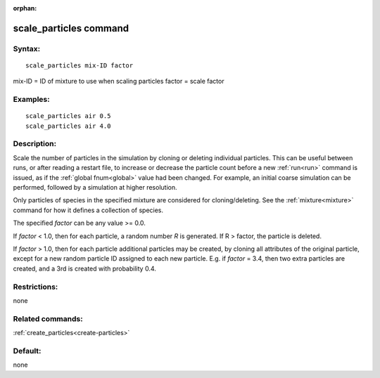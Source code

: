 
:orphan:

.. index:: scale_particles

.. _scale-particles:

.. _scale-particles-command:

#######################
scale_particles command
#######################

.. _scale-particles-syntax:

*******
Syntax:
*******

::

   scale_particles mix-ID factor

mix-ID = ID of mixture to use when scaling particles
factor = scale factor

.. _scale-particles-examples:

*********
Examples:
*********

::

   scale_particles air 0.5
   scale_particles air 4.0

.. _scale-particles-descriptio:

************
Description:
************

Scale the number of particles in the simulation by cloning or deleting
individual particles.  This can be useful between runs, or after
reading a restart file, to increase or decrease the particle count
before a new :ref:`run<run>` command is issued, as if the :ref:`global fnum<global>` value had been changed.  For example, an initial
coarse simulation can be performed, followed by a simulation at
higher resolution.

Only particles of species in the specified mixture are considered for
cloning/deleting.  See the :ref:`mixture<mixture>` command for how it
defines a collection of species.

The specified *factor* can be any value >= 0.0.

If *factor* < 1.0, then for each particle, a random number *R* is
generated.  If R > factor, the particle is deleted.

If *factor* > 1.0, then for each particle additional particles may be
created, by cloning all attributes of the original particle, except
for a new random particle ID assigned to each new particle.  E.g. if
*factor* = 3.4, then two extra particles are created, and a 3rd is
created with probability 0.4.

.. _scale-particles-restrictio:

*************
Restrictions:
*************

none

.. _scale-particles-related-commands:

*****************
Related commands:
*****************

:ref:`create_particles<create-particles>`

.. _scale-particles-default:

********
Default:
********

none


